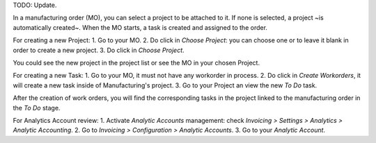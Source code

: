 TODO: Update.

In a manufacturing order (MO), you can select a project to be attached to it.
If none is selected, a project ~is automatically created~. When the MO starts, a task is created and assigned to the order.

For creating a new Project:
1. Go to your MO.
2. Do click in `Choose Project`: you can choose one or to leave it blank in order to create a new project.
3. Do click in `Choose Project`.

You could see the new project in the project list or see the MO in your chosen Project.

For creating a new Task:
1. Go to your MO, it must not have any workorder in process.
2. Do click  in `Create Workorders`, it will create a new task inside of Manufacturing's project.
3. Go to your Project an view the new `To Do` task.

After the creation of work orders, you will find the corresponding tasks in the project linked to the manufacturing order in the `To Do` stage.

For Analytics Account review:
1. Activate `Analytic Accounts` management: check `Invoicing > Settings > Analytics > Analytic Accounting`.
2. Go to `Invoicing > Configuration > Analytic Accounts`.
3. Go to your `Analytic Account`.

